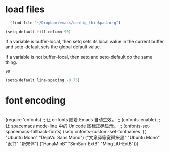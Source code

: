 * load files
#+BEGIN_SRC emacs-lisp :tangle yes
  (find-file "~/Dropbox/emacs/config_thinkpad.org")
 
(setq-default fill-column 90)
#+END_SRC  
If a variable is buffer-local, then setq sets its local value in the current buffer and setq-default sets the global default value.

If a variable is not buffer-local, then setq and setq-default do the same thing.


#+RESULTS:
: 90


#+begin_src emacs-lisp :tangle yes
  (setq-default line-spacing -0.75)
#+end_src

#+RESULTS:
: -0.75

* font encoding
#+begin_src emacs-lisp :tangle yes

#+end_src
 (require 'cnfonts)
  ;; 让 cnfonts 随着 Emacs 自动生效。
  ;; (cnfonts-enable)
  ;; 让 spacemacs mode-line 中的 Unicode 图标正确显示。
  ;; (cnfonts-set-spacemacs-fallback-fonts)
  (setq cnfonts--custom-set-fontnames
        '(( "Ubuntu Mono" "DejaVu Sans Mono")
          ("文泉驿等宽微米黑" "Ubuntu Mono" "隶书" "新宋体")
          ("HanaMinB" "SimSun-ExtB" "MingLiU-ExtB")))
  
